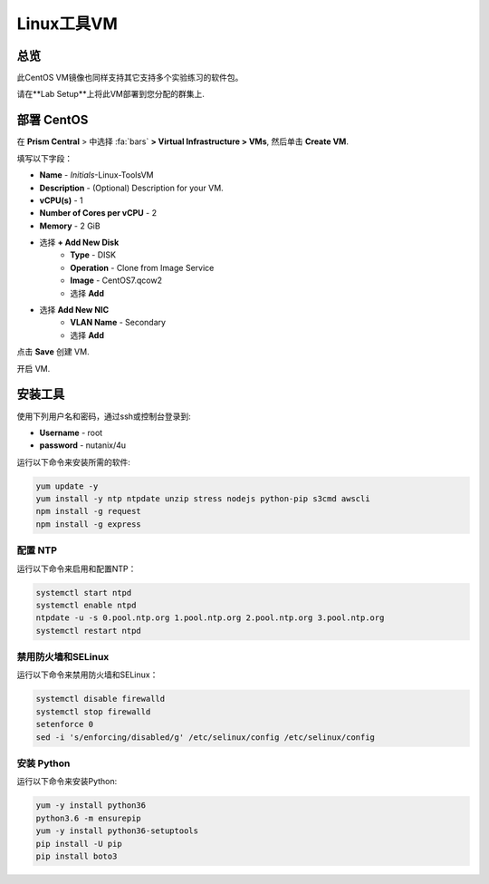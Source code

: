 .. _linux_tools_vm:

---------------
Linux工具VM
---------------

总览
+++++++++

此CentOS VM镜像也同样支持其它支持多个实验练习的软件包。

请在**Lab Setup**上将此VM部署到您分配的群集上.

.. raw:: html

  <strong><font color="red">仅部署一次虚拟机，不需要完成实验后进行清理</font></strong>

部署 CentOS
++++++++++++++++

在 **Prism Central** > 中选择 :fa:`bars` **> Virtual Infrastructure > VMs**, 然后单击 **Create VM**.

填写以下字段：

- **Name** - *Initials*-Linux-ToolsVM
- **Description** - (Optional) Description for your VM.
- **vCPU(s)** - 1
- **Number of Cores per vCPU** - 2
- **Memory** - 2 GiB

- 选择 **+ Add New Disk**
    - **Type** - DISK
    - **Operation** - Clone from Image Service
    - **Image** - CentOS7.qcow2
    - 选择 **Add**

.. -------------------------------------------------------------------------------------
.. 在 5.11 版本发布后我们的实验会按照新版本的配置要求来实现!!!!

.. - **Boot Configuration**
 ..  - 默认选择 **Legacy Boot**

   .. .. 注意::
   ..  通过下面这个URL，您可以找到支持的操作系统
   ..  http://my.nutanix.com/uefi_boot_support

.. -------------------------------------------------------------------------------------


- 选择 **Add New NIC**
    - **VLAN Name** - Secondary
    - 选择 **Add**

点击 **Save** 创建 VM.

开启 VM.

安装工具
++++++++++++++++

使用下列用户名和密码，通过ssh或控制台登录到:

- **Username** - root
- **password** - nutanix/4u

运行以下命令来安装所需的软件:

.. code-block:: bash

  yum update -y
  yum install -y ntp ntpdate unzip stress nodejs python-pip s3cmd awscli
  npm install -g request
  npm install -g express


配置 NTP
...............

运行以下命令来启用和配置NTP：

.. code-block:: bash

  systemctl start ntpd
  systemctl enable ntpd
  ntpdate -u -s 0.pool.ntp.org 1.pool.ntp.org 2.pool.ntp.org 3.pool.ntp.org
  systemctl restart ntpd

禁用防火墙和SELinux
..............................

运行以下命令来禁用防火墙和SELinux：

.. code-block:: bash

  systemctl disable firewalld
  systemctl stop firewalld
  setenforce 0
  sed -i 's/enforcing/disabled/g' /etc/selinux/config /etc/selinux/config

安装 Python
.................

运行以下命令来安装Python:

.. code-block:: bash

  yum -y install python36
  python3.6 -m ensurepip
  yum -y install python36-setuptools
  pip install -U pip
  pip install boto3

